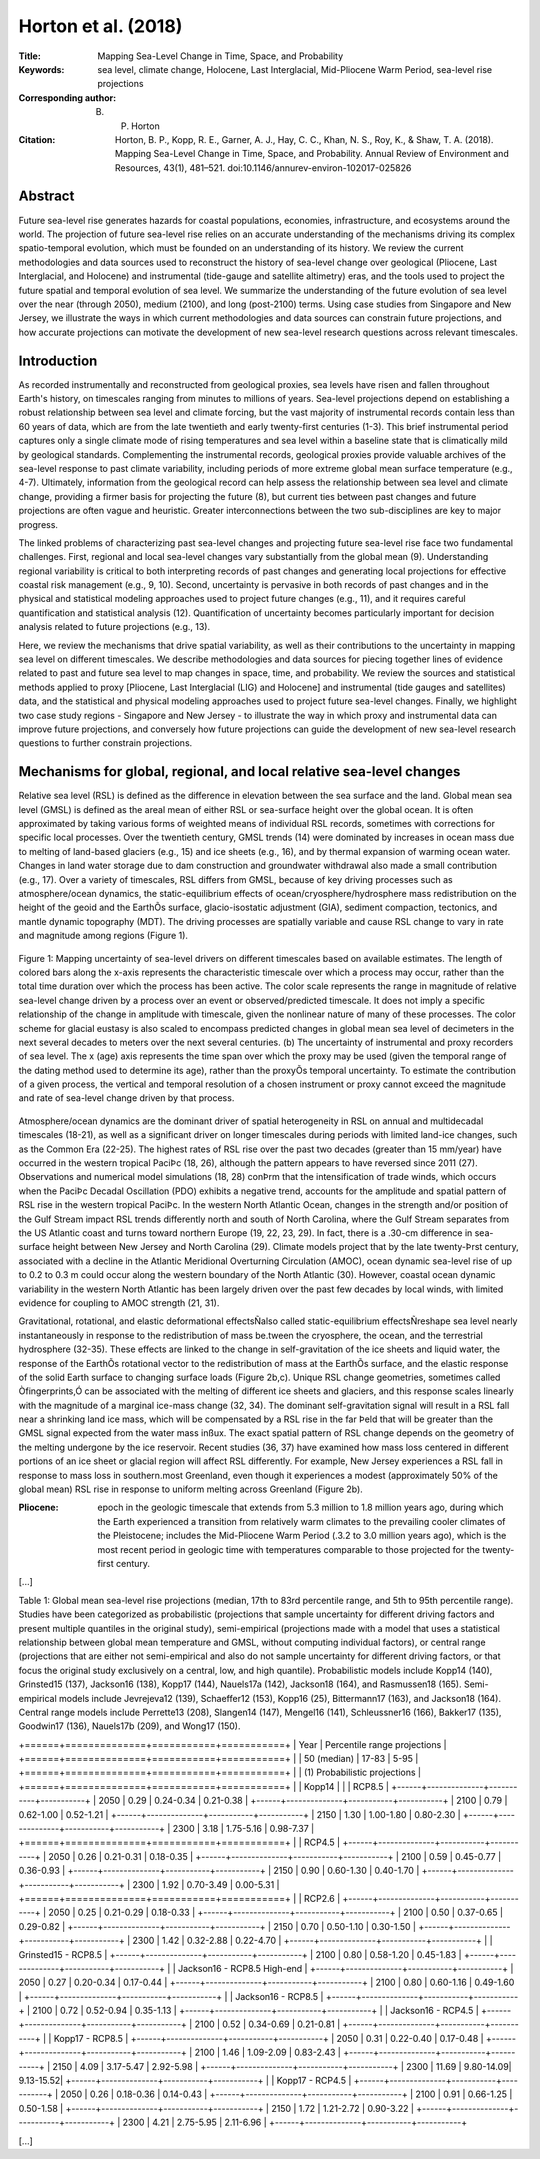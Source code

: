 ====================
Horton et al. (2018)
====================

:Title: Mapping Sea-Level Change in Time, Space, and Probability
      
:Keywords: sea level, climate change, Holocene, Last Interglacial, Mid-Pliocene Warm Period, sea-level rise projections

:Corresponding author: B. P. Horton

:Citation: Horton, B. P., Kopp, R. E., Garner, A. J., Hay, C. C., Khan, N. S., Roy, K., & Shaw, T. A. (2018). Mapping Sea-Level Change in Time, Space, and Probability. Annual Review of Environment and Resources, 43(1), 481–521. doi:10.1146/annurev-environ-102017-025826
           

Abstract
--------

Future sea-level rise generates hazards for coastal populations, economies, infrastructure, and ecosystems around the world. The projection of future sea-level rise relies on an accurate understanding of the mechanisms driving its complex spatio-temporal evolution, which must be founded on an understanding of its history. We review the current methodologies and data sources used to reconstruct the history of sea-level change over geological (Pliocene, Last Interglacial, and Holocene) and instrumental (tide-gauge and satellite altimetry) eras, and the tools used to project the future spatial and temporal evolution of sea level. We summarize the understanding of the future evolution of sea level over the near (through 2050), medium (2100), and long (post-2100) terms. Using case studies from Singapore and New Jersey, we illustrate the ways in which current methodologies and data sources can constrain future projections, and how accurate projections can motivate the development of new sea-level research questions across relevant timescales.

Introduction
------------

As recorded instrumentally and reconstructed from geological proxies, sea levels have risen and fallen throughout Earth's history, on timescales ranging from minutes to millions of years. Sea-level projections depend on establishing a robust relationship between sea level and climate forcing, but the vast majority of instrumental records contain less than 60 years of data, which are from the late twentieth and early twenty-first centuries (1-3). This brief instrumental period captures only a single climate mode of rising temperatures and sea level within a baseline state that is climatically mild by geological standards. Complementing the instrumental records, geological proxies provide valuable archives of the sea-level response to past climate variability, including periods of more extreme global mean surface temperature (e.g., 4-7). Ultimately, information from the geological record can help assess the relationship between sea level and climate change, providing a firmer basis for projecting the future (8), but current ties between past changes and future projections are often vague and heuristic. Greater interconnections between the two sub-disciplines are key to major progress.

The linked problems of characterizing past sea-level changes and projecting future sea-level rise face two fundamental challenges. First, regional and local sea-level changes vary substantially from the global mean (9). Understanding regional variability is critical to both interpreting records of past changes and generating local projections for effective coastal risk management (e.g., 9, 10). Second, uncertainty is pervasive in both records of past changes and in the physical and statistical modeling approaches used to project future changes (e.g., 11), and it requires careful quantification and statistical analysis (12). Quantification of uncertainty becomes particularly important for decision analysis related to future projections (e.g., 13).

Here, we review the mechanisms that drive spatial variability, as well as their contributions to the uncertainty in mapping sea level on different timescales. We describe methodologies and data sources for piecing together lines of evidence related to past and future sea level to map changes in space, time, and probability. We review the sources and statistical methods applied to proxy [Pliocene, Last Interglacial (LIG) and Holocene] and instrumental (tide gauges and satellites) data, and the statistical and physical modeling approaches used to project future sea-level changes. Finally, we highlight two case study regions - Singapore and New Jersey - to illustrate the way in which proxy and instrumental data can improve future projections, and conversely how future projections can guide the development of new sea-level research questions to further constrain projections.

Mechanisms for global, regional, and local relative sea-level changes
---------------------------------------------------------------------

Relative sea level (RSL) is defined as the difference in elevation between the sea surface and the land. Global mean sea level (GMSL) is defined as the areal mean of either RSL or sea-surface height over the global ocean. It is often approximated by taking various forms of weighted means of individual RSL records, sometimes with corrections for specific local processes. Over the twentieth century, GMSL trends (14) were dominated by increases in ocean mass due to melting of land-based glaciers (e.g., 15) and ice sheets (e.g., 16), and by thermal expansion of warming ocean water. Changes in land water storage due to dam construction and groundwater withdrawal also made a small contribution (e.g., 17). Over a variety of timescales, RSL differs from GMSL, because of key driving processes such as atmosphere/ocean dynamics, the static-equilibrium effects of ocean/cryosphere/hydrosphere mass redistribution on the height of the geoid and the EarthÕs surface, glacio-isostatic adjustment (GIA), sediment compaction, tectonics, and mantle dynamic topography (MDT). The driving processes are spatially variable and cause RSL change to vary in rate and magnitude among regions (Figure 1).

.. figure:: figures/horton18/fig01.jpeg
   :align: center
   :width: 50%

   Figure 1: Mapping uncertainty of sea-level drivers on different timescales based on available estimates. The length of colored bars along the x-axis represents the characteristic timescale over which a process may occur, rather than the total time duration over which the process has been active. The color scale represents the range in magnitude of relative sea-level change driven by a process over an event or observed/predicted timescale. It does not imply a specific relationship of the change in amplitude with timescale, given the nonlinear nature of many of these processes. The color scheme for glacial eustasy is also scaled to encompass predicted changes in global mean sea level of decimeters in the next several decades to meters over the next several centuries. (b) The uncertainty of instrumental and proxy recorders of sea level. The x (age) axis represents the time span over which the proxy may be used (given the temporal range of the dating method used to determine its age), rather than the proxyÕs temporal uncertainty. To estimate the contribution of a given process, the vertical and temporal resolution of a chosen instrument or proxy cannot exceed the magnitude and rate of sea-level change driven by that process.

Atmosphere/ocean dynamics are the dominant driver of spatial heterogeneity in RSL on annual and multidecadal timescales (18-21), as well as a significant driver on longer timescales during periods with limited land-ice changes, such as the Common Era (22-25). The highest rates of RSL rise over the past two decades (greater than 15 mm/year) have occurred in the western tropical PaciÞc (18, 26), although the pattern appears to have reversed since 2011 (27). Observations and numerical model simulations (18, 28) conÞrm that the intensification of trade winds, which occurs when the PaciÞc Decadal Oscillation (PDO) exhibits a negative trend, accounts for the amplitude and spatial pattern of RSL rise in the western tropical PaciÞc. In the western North Atlantic Ocean, changes in the strength and/or position of the Gulf Stream impact RSL trends differently north and south of North Carolina, where the Gulf Stream separates from the US Atlantic coast and turns toward northern Europe (19, 22, 23, 29). In fact, there is a .30-cm difference in sea-surface height between New Jersey and North Carolina (29). Climate models project that by the late twenty-Þrst century, associated with a decline in the Atlantic Meridional Overturning Circulation (AMOC), ocean dynamic sea-level rise of up to 0.2 to 0.3 m could occur along the western boundary of the North Atlantic (30). However, coastal ocean dynamic variability in the western North Atlantic has been largely driven over the past few decades by local winds, with limited evidence for coupling to AMOC strength (21, 31).

Gravitational, rotational, and elastic deformational effectsÑalso called static-equilibrium effectsÑreshape sea level nearly instantaneously in response to the redistribution of mass be.tween the cryosphere, the ocean, and the terrestrial hydrosphere (32-35). These effects are linked to the change in self-gravitation of the ice sheets and liquid water, the response of the EarthÕs rotational vector to the redistribution of mass at the EarthÕs surface, and the elastic response of the solid Earth surface to changing surface loads (Figure 2b,c). Unique RSL change geometries, sometimes called Òfingerprints,Ó can be associated with the melting of different ice sheets and glaciers, and this response scales linearly with the magnitude of a marginal ice-mass change (32, 34). The dominant self-gravitation signal will result in a RSL fall near a shrinking land ice mass, which will be compensated by a RSL rise in the far Þeld that will be greater than the GMSL signal expected from the water mass inßux. The exact spatial pattern of RSL change depends on the geometry of the melting undergone by the ice reservoir. Recent studies (36, 37) have examined how mass loss centered in different portions of an ice sheet or glacial region will affect RSL differently. For example, New Jersey experiences a RSL fall in response to mass loss in southern.most Greenland, even though it experiences a modest (approximately 50% of the global mean) RSL rise in response to uniform melting across Greenland (Figure 2b).

:Pliocene: epoch in the geologic timescale that extends from 5.3 million to 1.8 million years ago, during which the Earth experienced a transition from relatively warm climates to the prevailing cooler climates of the Pleistocene; includes the Mid-Pliocene Warm Period (.3.2 to 3.0 million years ago), which is the most recent period in geologic time with temperatures comparable to those projected for the twenty-first century.

[...]

Table 1: Global mean sea-level rise projections (median, 17th to 83rd percentile range, and 5th to 95th percentile range). Studies have been categorized as probabilistic (projections that sample uncertainty for different driving factors and present multiple quantiles in the original study), semi-empirical (projections made with a model that uses a statistical relationship between global mean temperature and GMSL, without computing individual factors), or central range (projections that are either not semi-empirical and also do not sample uncertainty for different driving factors, or that focus the original study exclusively on a central, low, and high quantile). Probabilistic models include Kopp14 (140), Grinsted15 (137), Jackson16 (138), Kopp17 (144), Nauels17a (142), Jackson18 (164), and Rasmussen18 (165). Semi-empirical models include Jevrejeva12 (139), Schaeffer12 (153), Kopp16 (25), Bittermann17 (163), and Jackson18 (164). Central range models include Perrette13 (208), Slangen14 (147), Mengel16 (141), Schleussner16 (166), Bakker17 (135), Goodwin17 (136), Nauels17b (209), and Wong17 (150).

+======+==============+===========+===========+
| Year | Percentile range projections         |
+======+==============+===========+===========+
|      | 50 (median)  | 17-83     | 5-95      |
+======+==============+===========+===========+
|      | (1) Probabilistic projections        |
+======+==============+===========+===========+
|      |               Kopp14                 |
|      |               RCP8.5                 |
+------+--------------+-----------+-----------+
| 2050 | 0.29         | 0.24-0.34 | 0.21-0.38 |
+------+--------------+-----------+-----------+
| 2100 | 0.79         | 0.62-1.00 | 0.52-1.21 |
+------+--------------+-----------+-----------+
| 2150 | 1.30         | 1.00-1.80 | 0.80-2.30 |
+------+--------------+-----------+-----------+
| 2300 | 3.18         | 1.75-5.16 | 0.98-7.37 |
+======+==============+===========+===========+
|      |               RCP4.5                 |
+------+--------------+-----------+-----------+
| 2050 | 0.26         | 0.21-0.31 | 0.18-0.35 |
+------+--------------+-----------+-----------+
| 2100 | 0.59         | 0.45-0.77 | 0.36-0.93 |
+------+--------------+-----------+-----------+
| 2150 | 0.90         | 0.60-1.30 | 0.40-1.70 |
+------+--------------+-----------+-----------+
| 2300 | 1.92         | 0.70-3.49 | 0.00-5.31 |
+======+==============+===========+===========+
|      |               RCP2.6                 |
+------+--------------+-----------+-----------+
| 2050 | 0.25         | 0.21-0.29 | 0.18-0.33 |
+------+--------------+-----------+-----------+
| 2100 | 0.50         | 0.37-0.65 | 0.29-0.82 |
+------+--------------+-----------+-----------+
| 2150 | 0.70         | 0.50-1.10 | 0.30-1.50 |
+------+--------------+-----------+-----------+
| 2300 | 1.42         | 0.32-2.88 | 0.22-4.70 |
+------+--------------+-----------+-----------+
|      | Grinsted15 - RCP8.5                  |
+------+--------------+-----------+-----------+
| 2100 | 0.80         | 0.58-1.20 | 0.45-1.83 |
+------+--------------+-----------+-----------+
|      | Jackson16 - RCP8.5 High-end          |
+------+--------------+-----------+-----------+
| 2050 | 0.27         | 0.20-0.34 | 0.17-0.44 |
+------+--------------+-----------+-----------+
| 2100 | 0.80         | 0.60-1.16 | 0.49-1.60 |
+------+--------------+-----------+-----------+
|      | Jackson16 - RCP8.5                   |
+------+--------------+-----------+-----------+
| 2100 | 0.72         | 0.52-0.94 | 0.35-1.13 |
+------+--------------+-----------+-----------+
|      | Jackson16 - RCP4.5                   |
+------+--------------+-----------+-----------+
| 2100 | 0.52         | 0.34-0.69 | 0.21-0.81 |
+------+--------------+-----------+-----------+
|      | Kopp17 - RCP8.5                      |
+------+--------------+-----------+-----------+
| 2050 | 0.31         | 0.22-0.40 | 0.17-0.48 |
+------+--------------+-----------+-----------+
| 2100 | 1.46         | 1.09-2.09 | 0.83-2.43 |
+------+--------------+-----------+-----------+
| 2150 | 4.09         | 3.17-5.47 | 2.92-5.98 |
+------+--------------+-----------+-----------+
| 2300 | 11.69        | 9.80-14.09| 9.13-15.52|
+------+--------------+-----------+-----------+
|      | Kopp17 - RCP4.5                      |
+------+--------------+-----------+-----------+
| 2050 | 0.26         | 0.18-0.36 | 0.14-0.43 |
+------+--------------+-----------+-----------+
| 2100 | 0.91         | 0.66-1.25 | 0.50-1.58 |
+------+--------------+-----------+-----------+
| 2150 | 1.72         | 1.21-2.72 | 0.90-3.22 |
+------+--------------+-----------+-----------+
| 2300 | 4.21         | 2.75-5.95 | 2.11-6.96 |
+------+--------------+-----------+-----------+

[...]


